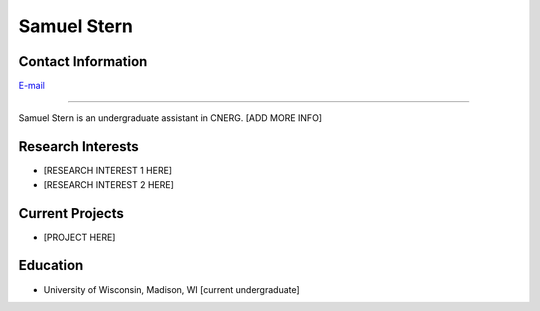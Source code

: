 Samuel Stern
=============

Contact Information
-------------------
| `E-mail <sstern3@wisc.edu>`_

----

Samuel Stern is an undergraduate assistant in CNERG.  [ADD MORE INFO]

Research Interests
------------------

* [RESEARCH INTEREST 1 HERE]
* [RESEARCH INTEREST 2 HERE]

Current Projects
----------------

* [PROJECT HERE]

Education
---------

* University of Wisconsin, Madison, WI [current undergraduate]
